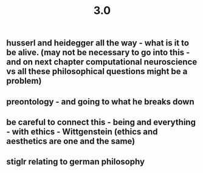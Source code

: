 #+TITLE: 3.0

** husserl and heidegger all the way - what is it to be alive. (may not be necessary to go into this - and on next chapter computational neuroscience vs all these philosophical questions might be a problem)
** preontology - and going to what he breaks down
** be careful to connect this - being and everything - with ethics - Wittgenstein (ethics and aesthetics are one and the same)
** stiglr relating to german philosophy
